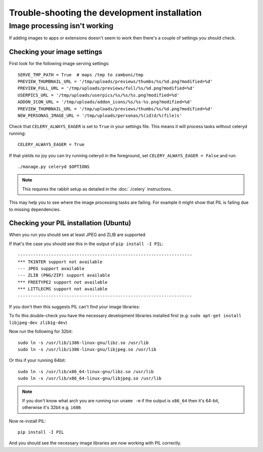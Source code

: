 
=============================================
Trouble-shooting the development installation
=============================================

Image processing isn't working
------------------------------

If adding images to apps or extensions doesn't seem to work then there's a
couple of settings you should check.

Checking your image settings
____________________________

First look for the following image serving settings::

    SERVE_TMP_PATH = True  # maps /tmp to zamboni/tmp
    PREVIEW_THUMBNAIL_URL = '/tmp/uploads/previews/thumbs/%s/%d.png?modified=%d'
    PREVIEW_FULL_URL = '/tmp/uploads/previews/full/%s/%d.png?modified=%d'
    USERPICS_URL = '/tmp/uploads/userpics/%s/%s/%s.png?modified=%d'
    ADDON_ICON_URL = '/tmp/uploads/addon_icons/%s/%s-%s.png?modified=%d'
    PREVIEW_THUMBNAIL_URL = '/tmp/uploads/previews/thumbs/%s/%d.png?modified=%d'
    NEW_PERSONAS_IMAGE_URL = '/tmp/uploads/personas/%(id)d/%(file)s'

Check that ``CELERY_ALWAYS_EAGER`` is set to ``True`` in your settings file. This
means it will process tasks without celeryd running::

    CELERY_ALWAYS_EAGER = True

If that yields no joy you can try running celeryd in the foreground,
set ``CELERY_ALWAYS_EAGER = False`` and run::

    ./manage.py celeryd $OPTIONS


.. note::

    This requires the rabbit setup as detailed in the
    :doc:`./celery` instructions.

This may help you to see where the image processing tasks are failing. For
example it might show that PIL is failing due to missing dependencies.

Checking your PIL installation (Ubuntu)
_______________________________________

When you run you should see at least JPEG and ZLIB are supported

If that's the case you should see this in the output of ``pip install -I PIL``::

    --------------------------------------------------------------------
    *** TKINTER support not available
    --- JPEG support available
    --- ZLIB (PNG/ZIP) support available
    *** FREETYPE2 support not available
    *** LITTLECMS support not available
    --------------------------------------------------------------------

If you don't then this suggests PIL can't find your image libraries:

To fix this double-check you have the necessary development libraries
installed first (e.g: ``sudo apt-get install libjpeg-dev zlib1g-dev``)

Now run the following for 32bit::

    sudo ln -s /usr/lib/i386-linux-gnu/libz.so /usr/lib
    sudo ln -s /usr/lib/i386-linux-gnu/libjpeg.so /usr/lib

Or this if your running 64bit::

    sudo ln -s /usr/lib/x86_64-linux-gnu/libz.so /usr/lib
    sudo ln -s /usr/lib/x86_64-linux-gnu/libjpeg.so /usr/lib

.. note::

    If you don't know what arch you are running run ``uname -m`` if the
    output is ``x86_64`` then it's 64-bit, otherwise it's 32bit
    e.g. ``i686``


Now re-install PIL::

    pip install -I PIL

And you should see the necessary image libraries are now working with
PIL correctly.

